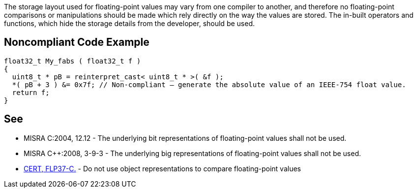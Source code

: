 The storage layout used for floating-point values may vary from one compiler to another, and therefore no floating-point comparisons or manipulations should be made which rely directly on the way the values are stored. The in-built operators and functions, which hide the storage details from the developer, should be used.


== Noncompliant Code Example

----
float32_t My_fabs ( float32_t f )
{
  uint8_t * pB = reinterpret_cast< uint8_t * >( &f );
  *( pB + 3 ) &= 0x7f; // Non-compliant – generate the absolute value of an IEEE-754 float value.
  return f;
}
----


== See

* MISRA C:2004, 12.12 - The underlying bit representations of floating-point values shall not be used.
* MISRA C++:2008, 3-9-3 - The underlying big representations of floating-point values shall not be used.
* https://wiki.sei.cmu.edu/confluence/x/kdUxBQ[CERT, FLP37-C.] - Do not use object representations to compare floating-point values

